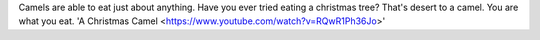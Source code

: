 .. title: Camel Fodder
.. author: revorefurb
.. slug: camel-fodder
.. date: 2017-01-11 23:42:01 UTC-07:00
.. tags: camels 
.. category: fodder
.. link: 
.. description: 
.. type: text

Camels are able to eat just about anything. Have you 
ever tried eating a christmas tree? That's desert to 
a camel. You are what you eat. 'A Christmas Camel 
<https://www.youtube.com/watch?v=RQwR1Ph36Jo>'
